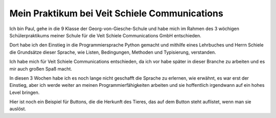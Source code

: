 Mein Praktikum bei Veit Schiele Communications
==============================================

Ich bin Paul, gehe in die 9 Klasse der Georg-von-Giesche-Schule und habe mich im Rahmen des 3 wöchigen Schülerpraktikums meiner Schule für die Veit Schiele Communications GmbH entschieden.

Dort habe ich den Einstieg in die Programmiersprache Python gemacht und mithilfe eines Lehrbuches und Herrn Schiele die Grundsätze dieser Sprache, wie Listen, Bedingungen, Methoden und Typisierung, verstanden.

Ich habe mich für Veit Schiele Communications entschieden, da ich vor habe später in dieser Branche zu arbeiten und es mir auch großen Spaß macht.

In diesen 3 Wochen habe ich es noch lange nicht geschafft die Sprache zu erlernen, wie erwähnt, es war erst der Einstieg, aber ich werde weiter an meinen Programmierfähigkeiten arbeiten und sie hoffentlich irgendwann auf ein hohes Level bringen.

Hier ist noch ein Beispiel für Buttons, die die Herkunft des Tieres, das auf dem Button steht auflistet, wenn man sie auslöst.

.. grid:: 2

    .. grid-item-card::

        .. image:: tierliste.png
           :alt: Button-Beispiel

    .. grid-item-card::

        .. image:: paul
           :alt: Paul
